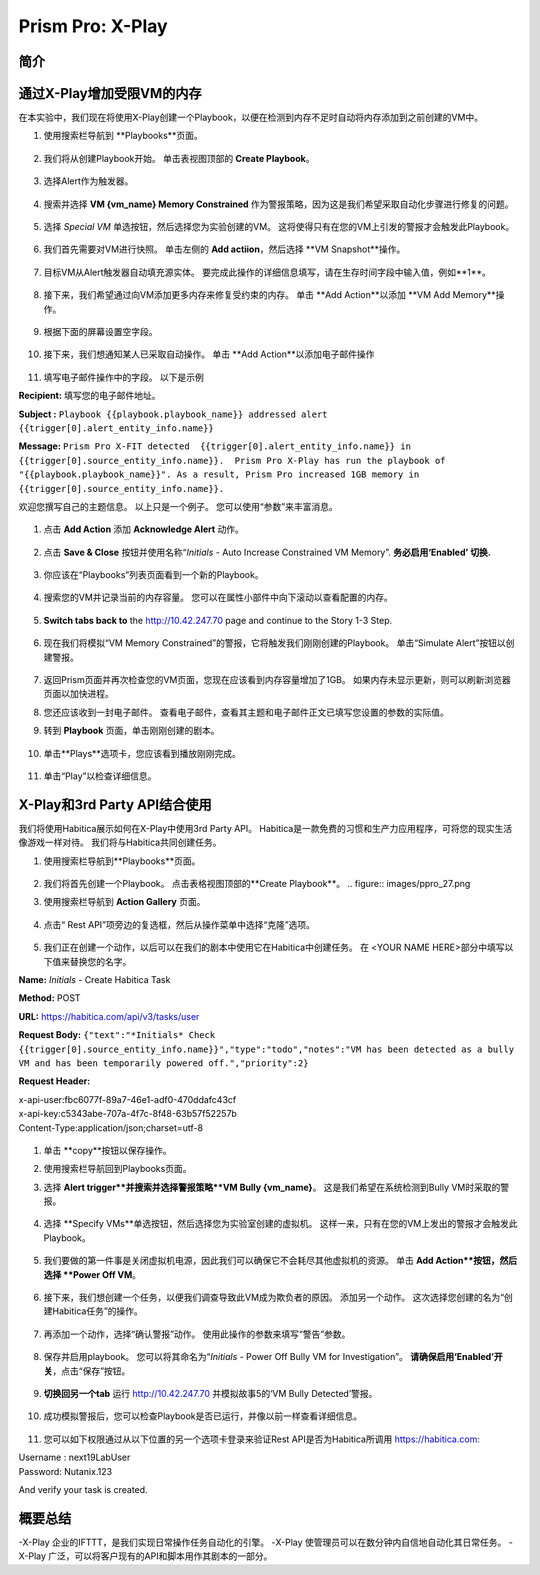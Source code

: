.. _prism_pro_xplay:

--------------------------------------------
Prism Pro: X-Play
--------------------------------------------

简介
++++++++



通过X-Play增加受限VM的内存 
+++++++++++++++++++++++++

在本实验中，我们现在将使用X-Play创建一个Playbook，以便在检测到内存不足时自动将内存添加到之前创建的VM中。

#. 使用搜索栏导航到 **Playbooks**页面。

   .. figure:: images/ppro_26.png

#. 我们将从创建Playbook开始。 单击表视图顶部的 **Create Playbook**。

   .. figure:: images/ppro_27.png

#. 选择Alert作为触发器。

   .. figure:: images/ppro_28.png

#. 搜索并选择 **VM {vm_name} Memory Constrained** 作为警报策略，因为这是我们希望采取自动化步骤进行修复的问题。

   .. figure:: images/ppro_29.png

#. 选择 *Special VM* 单选按钮，然后选择您为实验创建的VM。 这将使得只有在您的VM上引发的警报才会触发此Playbook。

   .. figure:: images/ppro_29b.png

#. 我们首先需要对VM进行快照。 单击左侧的 **Add actiion**，然后选择 **VM Snapshot**操作。

   .. figure:: images/ppro_30.png

#. 目标VM从Alert触发器自动填充源实体。 要完成此操作的详细信息填写，请在生存时间字段中输入值，例如**1**。

   .. figure:: images/ppro_32.png

#. 接下来，我们希望通过向VM添加更多内存来修复受约束的内存。 单击 **Add Action**以添加 **VM Add Memory**操作。

   .. figure:: images/ppro_33.png

#. 根据下面的屏幕设置空字段。

   .. figure:: images/ppro_34.png


#. 接下来，我们想通知某人已采取自动操作。 单击 **Add Action**以添加电子邮件操作

   .. figure:: images/ppro_35.png

#. 填写电子邮件操作中的字段。 以下是示例

**Recipient:** 填写您的电子邮件地址。

**Subject :**
``Playbook {{playbook.playbook_name}} addressed alert {{trigger[0].alert_entity_info.name}}``

**Message:**
``Prism Pro X-FIT detected  {{trigger[0].alert_entity_info.name}} in {{trigger[0].source_entity_info.name}}.  Prism Pro X-Play has run the playbook of "{{playbook.playbook_name}}". As a result, Prism Pro increased 1GB memory in {{trigger[0].source_entity_info.name}}.``

欢迎您撰写自己的主题信息。 以上只是一个例子。 您可以使用“参数”来丰富消息。

   .. figure:: images/ppro_36.png

#. 点击 **Add Action** 添加 **Acknowledge Alert** 动作。

   .. figure:: images/ppro_37.png

#. 点击 **Save & Close** 按钮并使用名称“*Initials* - Auto Increase Constrained VM Memory”. **务必启用‘Enabled’ 切换.**

   .. figure:: images/ppro_39.png

#. 你应该在“Playbooks”列表页面看到一个新的Playbook。

   .. figure:: images/ppro_40.png

#. 搜索您的VM并记录当前的内存容量。 您可以在属性小部件中向下滚动以查看配置的内存。

   .. figure:: images/ppro_41.png

#. **Switch tabs back to** the http://10.42.247.70 page and continue to the Story 1-3 Step.

   .. figure:: images/ppro_66.png

#. 现在我们将模拟“VM Memory Constrained”的警报，它将触发我们刚刚创建的Playbook。 单击“Simulate Alert”按钮以创建警报。

   .. figure:: images/ppro_64.png

#. 返回Prism页面并再次检查您的VM页面，您现在应该看到内存容量增加了1GB。 如果内存未显示更新，则可以刷新浏览器页面以加快进程。

#. 您还应该收到一封电子邮件。 查看电子邮件，查看其主题和电子邮件正文已填写您设置的参数的实际值。

#. 转到 **Playbook** 页面，单击刚刚创建的剧本。

   .. figure:: images/ppro_44.png

#. 单击**Plays**选项卡，您应该看到播放刚刚完成。

   .. figure:: images/ppro_45.png

#. 单击“Play”以检查详细信息。

   .. figure:: images/ppro_46.png


X-Play和3rd Party API结合使用
+++++++++++++++++++++++++++++++++++++++++++++

我们将使用Habitica展示如何在X-Play中使用3rd Party API。 Habitica是一款免费的习惯和生产力应用程序，可将您的现实生活像游戏一样对待。 我们将与Habitica共同创建任务。

#. 使用搜索栏导航到**Playbooks**页面。

   .. figure:: images/ppro_26.png

#. 我们将首先创建一个Playbook。 点击表格视图顶部的**Create Playbook**。
   .. figure:: images/ppro_27.png

#. 使用搜索栏导航到 **Action Gallery** 页面。

   .. figure:: images/ppro_47.png

#. 点击“ Rest API”项旁边的复选框，然后从操作菜单中选择“克隆”选项。

   .. figure:: images/ppro_48.png

#. 我们正在创建一个动作，以后可以在我们的剧本中使用它在Habitica中创建任务。 在 <YOUR NAME HERE>部分中填写以下值来替换您的名字。

**Name:** *Initials* - Create Habitica Task

**Method:** POST

**URL:** https://habitica.com/api/v3/tasks/user

**Request Body:** ``{"text":"*Initials* Check {{trigger[0].source_entity_info.name}}","type":"todo","notes":"VM has been detected as a bully VM and has been temporarily powered off.","priority":2}``

**Request Header:**

| x-api-user:fbc6077f-89a7-46e1-adf0-470ddafc43cf
| x-api-key:c5343abe-707a-4f7c-8f48-63b57f52257b
| Content-Type:application/json;charset=utf-8


   .. figure:: images/ppro_49.png

#. 单击 **copy**按钮以保存操作。

#. 使用搜索栏导航回到Playbooks页面。

#. 选择 **Alert trigger**并搜索并选择警报策略**VM Bully {vm_name}**。 这是我们希望在系统检测到Bully VM时采取的警报。

   .. figure:: images/ppro_50.png

#. 选择 **Specify VMs**单选按钮，然后选择您为实验室创建的虚拟机。 这样一来，只有在您的VM上发出的警报才会触发此Playbook。

   .. figure:: images/ppro_50b.png

#. 我们要做的第一件事是关闭虚拟机电源，因此我们可以确保它不会耗尽其他虚拟机的资源。 单击 **Add Action**按钮，然后选择 **Power Off VM**。

   .. figure:: images/ppro_51.png

#. 接下来，我们想创建一个任务，以便我们调查导致此VM成为欺负者的原因。 添加另一个动作。 这次选择您创建的名为“创建Habitica任务”的操作。

   .. figure:: images/ppro_53.png

#. 再添加一个动作，选择“确认警报”动作。 使用此操作的参数来填写“警告”参数。

   .. figure:: images/ppro_54.png

#. 保存并启用playbook。 您可以将其命名为“*Initials* - Power Off Bully VM for Investigation”。 **请确保启用‘Enabled’开关**，点击“保存”按钮。

   .. figure:: images/ppro_55.png

#. **切换回另一个tab** 运行 http://10.42.247.70 并模拟故事5的‘VM Bully Detected’警报。

   .. figure:: images/ppro_65.png

#. 成功模拟警报后，您可以检查Playbook是否已运行，并像以前一样查看详细信息。

   .. figure:: images/ppro_75.png

#. 您可以如下权限通过从以下位置的另一个选项卡登录来验证Rest API是否为Habitica所调用 https://habitica.com:

| Username : next19LabUser
| Password: Nutanix.123

And verify your task is created.

   .. figure:: images/ppro_57.png

概要总结
+++++++++

-X-Play 企业的IFTTT，是我们实现日常操作任务自动化的引擎。
-X-Play 使管理员可以在数分钟内自信地自动化其日常任务。
-X-Play 广泛，可以将客户现有的API和脚本用作其剧本的一部分。
